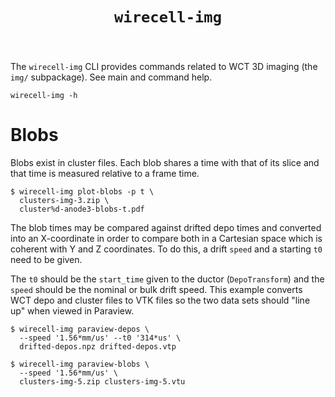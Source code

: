 #+title: ~wirecell-img~

The ~wirecell-img~ CLI provides commands related to WCT 3D imaging (the
~img/~ subpackage).  See main and command help.

#+begin_example
wirecell-img -h
#+end_example

* Blobs

Blobs exist in cluster files.  Each blob shares a time with that of
its slice and that time is measured relative to a frame time.

#+begin_example
$ wirecell-img plot-blobs -p t \
  clusters-img-3.zip \
  cluster%d-anode3-blobs-t.pdf
#+end_example

The blob times may be compared against drifted depo times and
converted into an X-coordinate in order to compare both in a Cartesian
space which is coherent with Y and Z coordinates.  To do this, a drift
~speed~ and a starting ~t0~ need to be given.

The ~t0~ should be the ~start_time~ given to the ductor (~DepoTransform~)
and the ~speed~ should be the nominal or bulk drift speed.  This example
converts WCT depo and cluster files to VTK files so the two data
sets should "line up" when viewed in Paraview.

#+begin_example
$ wirecell-img paraview-depos \
  --speed '1.56*mm/us' --t0 '314*us' \
  drifted-depos.npz drifted-depos.vtp

$ wirecell-img paraview-blobs \
  --speed '1.56*mm/us' \
  clusters-img-5.zip clusters-img-5.vtu
#+end_example

